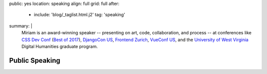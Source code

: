 public: yes
location: speaking
align: full
grid: full
after:
  - include: 'blog/_taglist.html.j2'
    tag: 'speaking'
summary: |
  Miriam is an award-winning speaker --
  presenting on art, code, collaboration, and process --
  at conferences like `CSS Dev Conf`_ (`Best of 2017`_),
  `DjangoCon US`_,
  `Frontend Zurich`_,
  `VueConf US`_,
  and the `University of West Virginia`_
  Digital Humanities graduate program.

  .. _DjangoCon US: #@@@
  .. _CSS Dev Conf: #@@@
  .. _Best of 2017: #@@@
  .. _Frontend Zurich: #@@@
  .. _VueConf US: #@@@
  .. _Beyond Tellerand: #@@@
  .. _University of West Virginia: #@@@

  .. callmacro:: content/macros.j2#btn
    :url: '/contact/'
    :content: 'Invite me to speak'


***************
Public Speaking
***************

.. callmacro:: events/macros.j2#by_type
  :title: 'Upcoming talks & workshops'
  :event_type: ['talk']

.. Featured Talks:
.. - Code Patterns
.. - Don't Use My Grid System
.. - Playing with CSS
.. - Custom Properties for Love & Profit

.. Featured Conferences:
.. - CSS Conf
.. - Frontend Zurich
.. - Clarity Conference
.. - DjangoCon US
.. - CSS Dev Conf

.. Upcoming Events:
.. - etc
.. - etc

.. Past Events:
.. - etc
.. - etc
